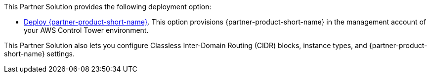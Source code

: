 // Edit this placeholder text as necessary to describe the deployment options.

This Partner Solution provides the following deployment option:

* https://fwd.aws/G5pGn?[Deploy {partner-product-short-name}^]. This option provisions {partner-product-short-name} in the management account of your AWS Control Tower environment.

This Partner Solution also lets you configure Classless Inter-Domain Routing (CIDR) blocks, instance types, and {partner-product-short-name} settings.
